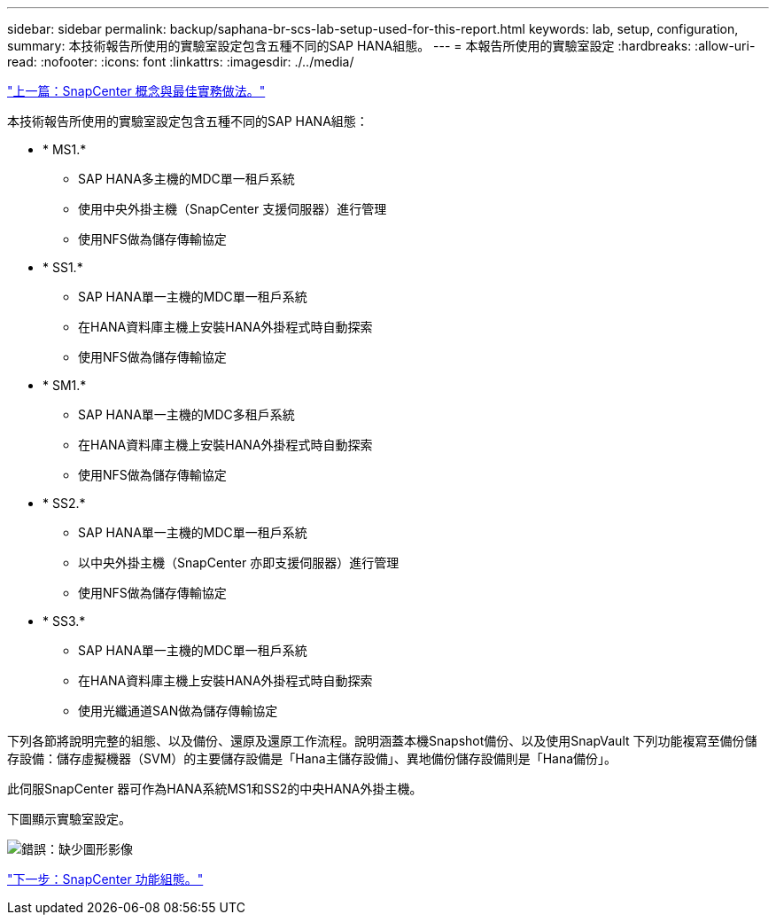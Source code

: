 ---
sidebar: sidebar 
permalink: backup/saphana-br-scs-lab-setup-used-for-this-report.html 
keywords: lab, setup, configuration, 
summary: 本技術報告所使用的實驗室設定包含五種不同的SAP HANA組態。 
---
= 本報告所使用的實驗室設定
:hardbreaks:
:allow-uri-read: 
:nofooter: 
:icons: font
:linkattrs: 
:imagesdir: ./../media/


link:saphana-br-scs-snapcenter-concepts-and-best-practices.html["上一篇：SnapCenter 概念與最佳實務做法。"]

本技術報告所使用的實驗室設定包含五種不同的SAP HANA組態：

* * MS1.*
+
** SAP HANA多主機的MDC單一租戶系統
** 使用中央外掛主機（SnapCenter 支援伺服器）進行管理
** 使用NFS做為儲存傳輸協定


* * SS1.*
+
** SAP HANA單一主機的MDC單一租戶系統
** 在HANA資料庫主機上安裝HANA外掛程式時自動探索
** 使用NFS做為儲存傳輸協定


* * SM1.*
+
** SAP HANA單一主機的MDC多租戶系統
** 在HANA資料庫主機上安裝HANA外掛程式時自動探索
** 使用NFS做為儲存傳輸協定


* * SS2.*
+
** SAP HANA單一主機的MDC單一租戶系統
** 以中央外掛主機（SnapCenter 亦即支援伺服器）進行管理
** 使用NFS做為儲存傳輸協定


* * SS3.*
+
** SAP HANA單一主機的MDC單一租戶系統
** 在HANA資料庫主機上安裝HANA外掛程式時自動探索
** 使用光纖通道SAN做為儲存傳輸協定




下列各節將說明完整的組態、以及備份、還原及還原工作流程。說明涵蓋本機Snapshot備份、以及使用SnapVault 下列功能複寫至備份儲存設備：儲存虛擬機器（SVM）的主要儲存設備是「Hana主儲存設備」、異地備份儲存設備則是「Hana備份」。

此伺服SnapCenter 器可作為HANA系統MS1和SS2的中央HANA外掛主機。

下圖顯示實驗室設定。

image:saphana-br-scs-image21.png["錯誤：缺少圖形影像"]

link:saphana-br-scs-snapcenter-configuration.html["下一步：SnapCenter 功能組態。"]
